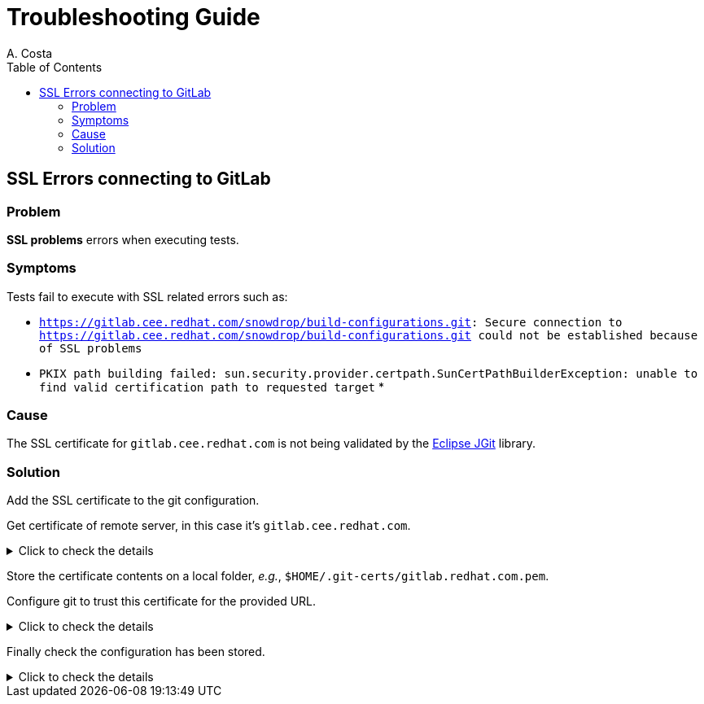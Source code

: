 = Troubleshooting Guide
A. Costa
:icons: font
:toc: left
:toc-levels: 1

== SSL Errors connecting to GitLab

=== Problem

*SSL problems* errors when executing tests.

=== Symptoms

Tests fail to execute with SSL related errors such as:

* `https://gitlab.cee.redhat.com/snowdrop/build-configurations.git: Secure connection to https://gitlab.cee.redhat.com/snowdrop/build-configurations.git could not be established because of SSL problems`
* `PKIX path building failed: sun.security.provider.certpath.SunCertPathBuilderException: unable to find valid certification path to requested target`
*

=== Cause

The SSL certificate for `gitlab.cee.redhat.com` is not being validated by the link:https://www.eclipse.org/jgit/[Eclipse JGit] library.

=== Solution

Add the SSL certificate to the git configuration.

Get certificate of remote server, in this case it's `gitlab.cee.redhat.com`.

.Click to check the details
[%collapsible]
====

Obtain the certificate using `openssl`.

[source,bash]
----
openssl s_client -connect gitlab.cee.redhat.com:443
----

From the `openssl` output, get the certificate contents. The contents are located at the `Server certificate` section.

The certificate contents is the whole section between the `-----BEGIN CERTIFICATE-----` and `-----END CERTIFICATE-----` lines, inclusive.

[source]
----
-----BEGIN CERTIFICATE-----
xxxxxxxxxxxxxxxxxxxxxxxxxxxxxxxxxxxxxxxxxxxxxxxxxxxxxxxxxxxxxxxx
xxxxxxxxxxxxxxxxxxxxxxxxxxxxxxxxxxxxxxxxxxxxxxxxxxxxxxxxxxxxxxxx
xxxxxxxxxxxxxxxxxxxxxxxxxxxxxxxxxxxxxxxxxxxxxxxxxxxxxxxxxxxxxxxx
xxxxxxxxxxxxxxxxxxxxxxxxxxxxxxxxxxxxxxxxxxxxxxxxxxxxxxxxxxxxxxxx
xxxxxxxxxxxxxxxxxxxxxxxxxxxxxxxxxxxxxxxxxxxxxxxxxxxxxxxxxxxxxxxx
xxxxxxxxxxxxxxxxxxxxxxxxxxxxxxxxxxxxxxxxxxxxxxxxxxxxxxxxxxxxxxxx
xxxxxxxxxxxxxxxxxxxxxxxxxxxxxxxxxxxxxxxxxxxxxxxxxxxxxxxxxxxxxxxx
-----END CERTIFICATE-----
----

====

Store the certificate contents on a local folder, _e.g._, `$HOME/.git-certs/gitlab.redhat.com.pem`.

Configure git to trust this certificate for the provided URL.

.Click to check the details
[%collapsible]
====

[source,bash]
----
git config --global http."https://gitlab.cee.redhat.com/".sslCAInfo $HOME/.git-certs/gitlab.redhat.com.pem
----

====

Finally check the configuration has been stored.

.Click to check the details
[%collapsible]
====

Listing the git global configuration...

[source,bash]
----
git config --global --list
----

...should present the configuration added.

[source]
----
http.https://gitlab.cee.redhat.com/.sslcainfo=/home/janedoe/.git-certs/gitlab.redhat.com.pem
----

====
